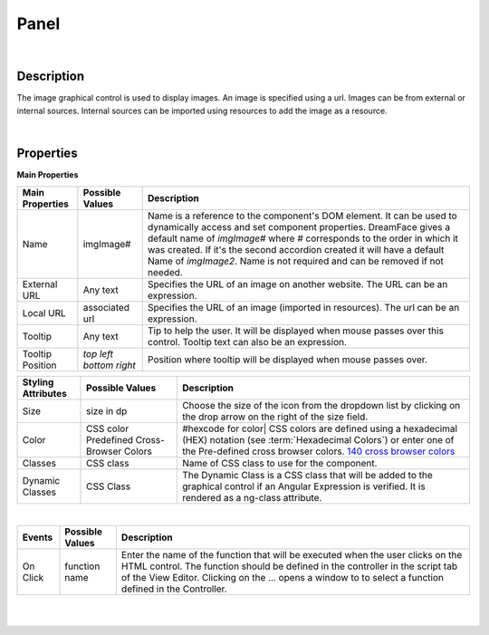 Panel
=====

.. image:: ../images/icons/icon_web.png
   :class: pull-right

|

Description
^^^^^^^^^^^

The image graphical control is used to display images. An image is specified using a url. Images can be from external or internal sources. Internal sources can be imported using resources to add the image as a resource.

|

Properties
^^^^^^^^^^

**Main Properties**

+------------------------+-------------------+--------------------------------------------------------------------------------------------+
| Main Properties        | Possible Values   | Description                                                                                |
+========================+===================+============================================================================================+
| Name                   | imgImage#         | Name is a reference to the component's DOM element. It can be used to dynamically access   |
|                        |                   | and set component properties. DreamFace gives a default name of *imgImage#* where #        |
|                        |                   | corresponds to the order in which it was created. If it's the second accordion created it  |
|                        |                   | will have a default Name of *imgImage2*. Name is not required and can be removed if        |
|                        |                   | not needed.                                                                                |
+------------------------+-------------------+--------------------------------------------------------------------------------------------+
| External URL           | Any text          | Specifies the URL of an image on another website. The URL can be an expression.            |
+------------------------+-------------------+--------------------------------------------------------------------------------------------+
| Local URL              | associated url    | Specifies the URL of an image (imported in resources).  The url can be an expression.      |
+------------------------+-------------------+--------------------------------------------------------------------------------------------+
| Tooltip                | Any text          | Tip to help the user. It will be displayed when mouse passes over this control. Tooltip    |
|                        |                   | text can also be an expression.                                                            |
+------------------------+-------------------+--------------------------------------------------------------------------------------------+
| Tooltip Position       | *top*             | Position where tooltip will be displayed when mouse passes over.                           |
|                        | *left*            |                                                                                            |
|                        | *bottom*          |                                                                                            |
|                        | *right*           |                                                                                            |
+------------------------+-------------------+--------------------------------------------------------------------------------------------+



+------------------------+-------------------+--------------------------------------------------------------------------------------------+
| **Styling Attributes** | Possible Values   | Description                                                                                |
+========================+===================+============================================================================================+
| Size                   | size in dp        | Choose the size of the icon from the dropdown list by clicking on the drop arrow on the    |
|                        |                   | right of the size field.                                                                   |
+------------------------+-------------------+--------------------------------------------------------------------------------------------+
| Color                  | CSS color         | #hexcode for color| CSS colors are defined using a hexadecimal (HEX) notation              |
|                        | Predefined Cross- | (see :term:`Hexadecimal Colors`) or enter one of the Pre-defined cross browser colors.     |
|                        | Browser Colors    | `140 cross browser colors <http://www.w3schools.com/cssref/css_colornames.asp>`_           |
+------------------------+-------------------+--------------------------------------------------------------------------------------------+
| Classes                | CSS class         | Name of CSS class to use for the component.                                                |
+------------------------+-------------------+--------------------------------------------------------------------------------------------+
| Dynamic Classes        | CSS Class         | The Dynamic Class is a CSS class that will be added to the graphical control if an Angular |
|                        |                   | Expression is verified. It is rendered as a ng-class attribute.                            |
+------------------------+-------------------+--------------------------------------------------------------------------------------------+

|

+------------------------+-------------------+--------------------------------------------------------------------------------------------+
| **Events**             | Possible Values   | Description                                                                                |
+========================+===================+============================================================================================+
| On Click               | function name     | Enter the name of the function that will be executed when the user clicks on the HTML      |
|                        |                   | control. The function should be defined in the controller in the script tab of the View    |
|                        |                   | Editor. Clicking on the ... opens a window to to select a function defined in the          |
|                        |                   | Controller.                                                                                |
+------------------------+-------------------+--------------------------------------------------------------------------------------------+


|
|
